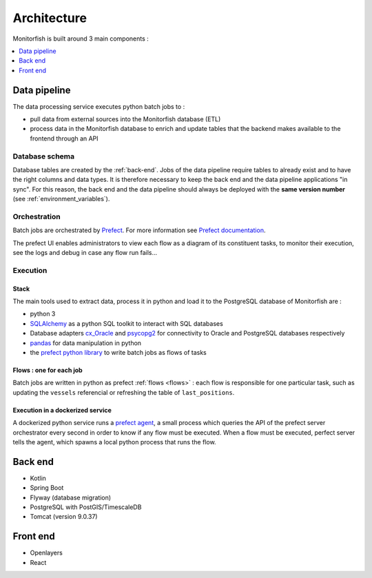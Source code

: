 ============
Architecture
============


.. image:: _static/img/architecture.png
  :width: 800
  :alt: Architecture diagram


Monitorfish is built around 3 main components :

.. contents::
    :local:
    :depth: 1


.. _data-pipeline:

Data pipeline
*************

The data processing service executes python batch jobs to :

* pull data from external sources into the Monitorfish database (ETL)
* process data in the Monitorfish database to enrich and update tables that the backend makes available to the frontend through an API

Database schema
---------------

Database tables are created by the :ref:`back-end`. Jobs of the data pipeline require tables to already exist and to have the right
columns and data types. It is therefore necessary to keep the back end and the data pipeline applications "in sync". 
For this reason, the back end and the data pipeline should always be deployed with the **same version number** (see :ref:`environment_variables`).

Orchestration
-------------

Batch jobs are orchestrated by `Prefect <https://prefect.io>`__. For more information see 
`Prefect documentation <https://docs.prefect.io/orchestration/>`__.

The prefect UI  enables administrators to view each flow as a diagram of its constituent tasks, to monitor their execution, see the logs and debug in case any flow run fails...

Execution
---------

Stack
"""""

The main tools used to extract data, process it in python and load it to the PostgreSQL database of Monitorfish are :

* python 3
* `SQLAlchemy <https://www.sqlalchemy.org/>`__ as a python SQL toolkit to interact with SQL databases
* Database adapters `cx_Oracle <https://oracle.github.io/python-cx_Oracle/>`__ and  `psycopg2 <https://github.com/psycopg/psycopg2/>`__ for 
  connectivity to Oracle and PostgreSQL databases respectively
* `pandas <https://pandas.pydata.org/>`__ for data manipulation in python
* the `prefect python library <https://github.com/prefecthq/prefect>`__ to write batch jobs as flows of tasks

Flows : one for each job
""""""""""""""""""""""""

Batch jobs are written in python as prefect :ref:`flows <flows>` : each flow is responsible
for one particular task, such as updating the ``vessels`` referencial or refreshing the table of ``last_positions``.

Execution in a dockerized service
"""""""""""""""""""""""""""""""""

A dockerized python service runs a `prefect agent <https://docs.prefect.io/orchestration/agents/overview.html>`__,
a small process which queries the API of the  prefect server orchestrator every second in order to know if any flow must be executed. 
When a flow must be executed, perfect server tells the agent, which spawns a local python process that runs the flow.

.. _back-end:

Back end
********

* Kotlin
* Spring Boot
* Flyway (database migration)
* PostgreSQL with PostGIS/TimescaleDB
* Tomcat (version 9.0.37)

Front end
*********

* Openlayers
* React
